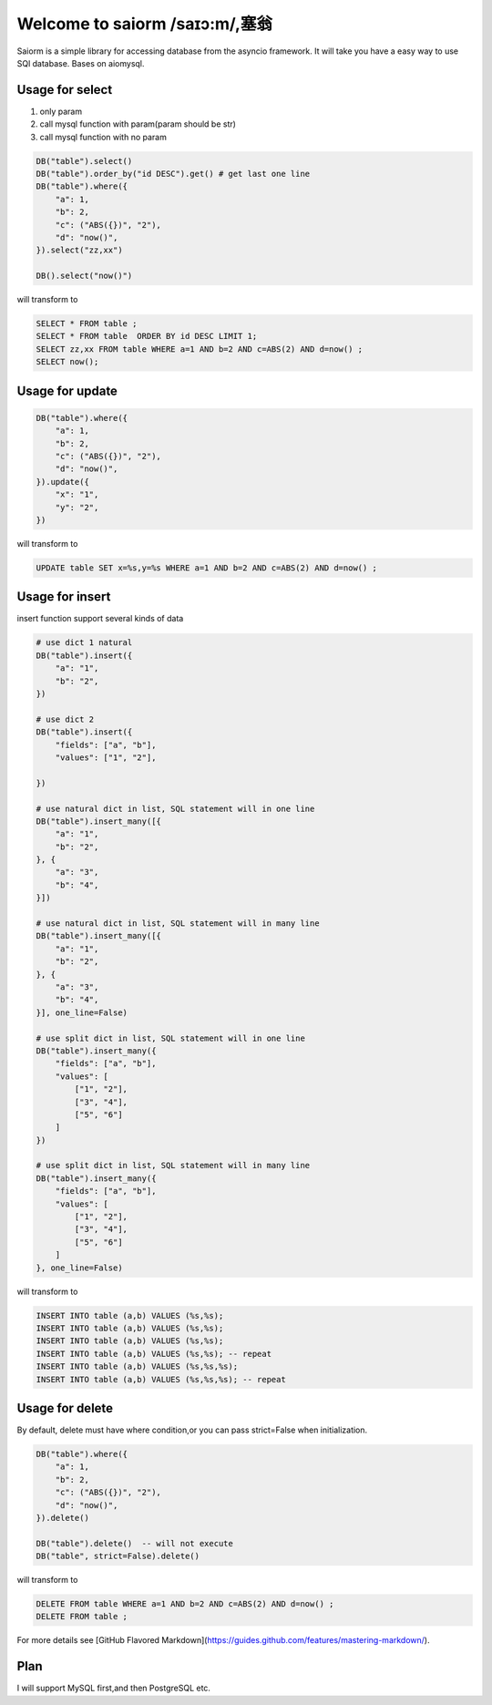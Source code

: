 Welcome to saiorm /saɪɔ:m/,塞翁
===============================
Saiorm is a simple library for accessing database from the asyncio framework.
It will take you have a easy way to use SQl database.
Bases on aiomysql.

Usage for select
~~~~~~~~~~~~~~~~

1. only param
2. call mysql function with param(param should be str)
3. call mysql function with no param

.. code-block:: python

    DB("table").select()
    DB("table").order_by("id DESC").get() # get last one line
    DB("table").where({
        "a": 1,
        "b": 2,
        "c": ("ABS({})", "2"),
        "d": "now()",
    }).select("zz,xx")

    DB().select("now()")


will transform to

.. code-block:: sql

    SELECT * FROM table ;
    SELECT * FROM table  ORDER BY id DESC LIMIT 1;
    SELECT zz,xx FROM table WHERE a=1 AND b=2 AND c=ABS(2) AND d=now() ;
    SELECT now();


Usage for update
~~~~~~~~~~~~~~~~

.. code-block:: python

    DB("table").where({
        "a": 1,
        "b": 2,
        "c": ("ABS({})", "2"),
        "d": "now()",
    }).update({
        "x": "1",
        "y": "2",
    })


will transform to

.. code-block:: sql

    UPDATE table SET x=%s,y=%s WHERE a=1 AND b=2 AND c=ABS(2) AND d=now() ;


Usage for insert
~~~~~~~~~~~~~~~~

insert function support several kinds of data

.. code-block:: python

    # use dict 1 natural
    DB("table").insert({
        "a": "1",
        "b": "2",
    })

    # use dict 2
    DB("table").insert({
        "fields": ["a", "b"],
        "values": ["1", "2"],

    })

    # use natural dict in list, SQL statement will in one line
    DB("table").insert_many([{
        "a": "1",
        "b": "2",
    }, {
        "a": "3",
        "b": "4",
    }])

    # use natural dict in list, SQL statement will in many line
    DB("table").insert_many([{
        "a": "1",
        "b": "2",
    }, {
        "a": "3",
        "b": "4",
    }], one_line=False)

    # use split dict in list, SQL statement will in one line
    DB("table").insert_many({
        "fields": ["a", "b"],
        "values": [
            ["1", "2"],
            ["3", "4"],
            ["5", "6"]
        ]
    })

    # use split dict in list, SQL statement will in many line
    DB("table").insert_many({
        "fields": ["a", "b"],
        "values": [
            ["1", "2"],
            ["3", "4"],
            ["5", "6"]
        ]
    }, one_line=False)


will transform to

.. code-block:: sql

    INSERT INTO table (a,b) VALUES (%s,%s);
    INSERT INTO table (a,b) VALUES (%s,%s);
    INSERT INTO table (a,b) VALUES (%s,%s);
    INSERT INTO table (a,b) VALUES (%s,%s); -- repeat
    INSERT INTO table (a,b) VALUES (%s,%s,%s);
    INSERT INTO table (a,b) VALUES (%s,%s,%s); -- repeat


Usage for delete
~~~~~~~~~~~~~~~~

By default, delete must have where condition,or you can pass strict=False when initialization.

.. code-block:: python

    DB("table").where({
        "a": 1,
        "b": 2,
        "c": ("ABS({})", "2"),
        "d": "now()",
    }).delete()

    DB("table").delete()  -- will not execute
    DB("table", strict=False).delete()

will transform to

.. code-block:: sql

    DELETE FROM table WHERE a=1 AND b=2 AND c=ABS(2) AND d=now() ;
    DELETE FROM table ;


For more details see [GitHub Flavored Markdown](https://guides.github.com/features/mastering-markdown/).

Plan
~~~~

I will support MySQL first,and then PostgreSQL etc.


